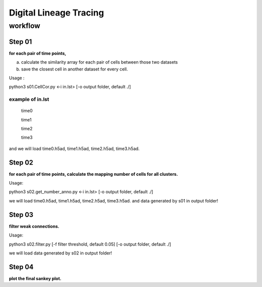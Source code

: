 .. _`digital-lineage-`:
========================================
Digital Lineage Tracing
========================================

workflow
----------------------------------------

Step 01
++++++++++++++++++++++++++++++++++++++++

**for each pair of time points,**

a) calculate the similarity array for each pair of cells between those two datasets 

b) save the closest cell in another dataset for every cell.

Usage   : 

python3 s01.CellCor.py  <-i in.lst> [-o output folder, default ./]

example of in.lst
****************************************

  time0

  time1

  time2

  time3


and we will load time0.h5ad, time1.h5ad, time2.h5ad, time3.h5ad.


Step 02
++++++++++++++++++++++++++++++++++++++++

**for each pair of time points, calculate the mapping number of cells for all clusters.**

Usage: 

python3 s02.get_number_anno.py  <-i in.lst> [-o output folder, default ./]

we will load time0.h5ad, time1.h5ad, time2.h5ad, time3.h5ad.
and data generated by s01 in output folder!


Step 03
++++++++++++++++++++++++++++++++++++++++

**filter weak connections.**

Usage: 

python3 s02.filter.py [-f filter threshold, default 0.05] [-o output folder, default ./]

we will load data generated by s02 in output folder!


Step 04
++++++++++++++++++++++++++++++++++++++++

**plot the final sankey plot.**

.. card:: Sankey Plot
    :octicon:`book;1em;`
    :link: digital-lineage-s4
    :link-type: doc
